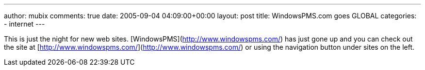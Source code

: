 ---
author: mubix
comments: true
date: 2005-09-04 04:09:00+00:00
layout: post
title: WindowsPMS.com goes GLOBAL
categories:
- internet
---

This is just the night for new web sites. [WindowsPMS](http://www.windowspms.com/) has just gone up and you can check out the site at [http://www.windowspms.com/](http://www.windowspms.com/) or using the navigation button under sites on the left.

